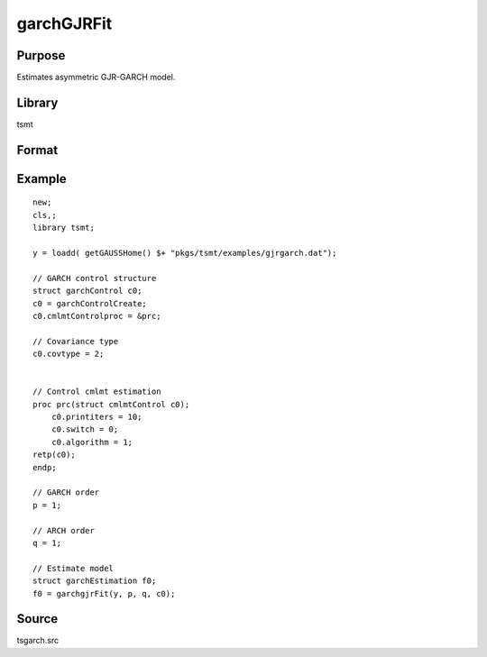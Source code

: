 garchGJRFit
===========

Purpose
-------
Estimates asymmetric GJR-GARCH model.

Library
-------
tsmt

Format
------
.. function:: out1 = garchGJRFit(y, p [, q, c0]);
              out1 = garchGJRFit(dataset, formula, p [, q, c0]);


      :param y: dependent variables.
      :type y: Matrix

      :param x: independent variables.
      :type x: Matrix

      :param dataset: name of data set or null string.
      :type dataset: string

      :param formula: formula string of the model. E.g. ``"y ~ X1 + X2"`` 'y' is the name of dependent variable, '``X1``' and '``X2``' are names of independent variables; E.g. ``"y ~ ."`` , '.' means including all variables except dependent variable 'y';
      :type formula: string

      :param p: order of the GARCH parameters.
      :type p: scalar

      :param q: Optional input. order of the ARCH parameters.
      :type q: scalar

      :param c0: Optional input. :class:`garchControl` structure.

         .. list-table::
            :widths: auto

            * - c0.density
               - scalar, density of error term:

                 :0: Normal
                 :1: Student's t
                 :3: skew generalized t.

           * - c0.asymmetry
             - scalar, if nonzero assymetry terms are added.
           * - c0.inmean
             - scalar, GARCH-in-mean, square root of conditional variance is included in the mean equation.
           * - c0.stConstraintsType
             - scalar, type of enforcement of stationarity requirements:

                 :1: roots of characteristic polynomial constrained outside unit circle
                 :2: arch, GARCH parameters constrained to sum to less than one and greater than zero
                 :3: none.

           * - c0.cvConstraintsType
             - scalar, type of enforcement of nonnegative conditional variances:

                 :0: direct constraints
                 :1: Nelson & Cao constraints

          * - c0.covType
            - scalar, type of covariance matrix of parameters:

                 :1: ML
                 :2: QML
                 :3: none

       :type c0: Optional input

       :return out1: garchEstimation structure containing the following members:

          .. list-table::
            :widths: auto

            * - out1.aic
              - scalar, Akiake criterion.
            * - out1.bic
              - scalar, Bayesian information criterion.
            * - out1.lrs
              - scalar, likelihood ratio statistic.
            * - out1.numObs
              - scalar, number of observations.
            * - out1.df
              - scalar, degrees of freedom.
            * - out1.par
              - instance of PV structure containing parameter estimates.
            * - out1.retcode
              - scalar, return code:

                  :1: normal convergence.
                  :2: forced exit.
                  :3: function calculation failed.
                  :4: gradient calculation failed.
                  :5: Hessian calculation failed.
                  :6: line search failed.
                  :7: error with constraints.
                  :8: function complex.

            * - out1.moment
              - KxK matrix, moment matrix of parameter estimates.
            * - out1.climits
              - Kx2 matrix, confidence limits.

        :rtype out1: struct


Example
-------

::

  new;
  cls,;
  library tsmt;

  y = loadd( getGAUSSHome() $+ "pkgs/tsmt/examples/gjrgarch.dat");

  // GARCH control structure
  struct garchControl c0;
  c0 = garchControlCreate;
  c0.cmlmtControlproc = &prc;

  // Covariance type
  c0.covtype = 2;


  // Control cmlmt estimation
  proc prc(struct cmlmtControl c0);
      c0.printiters = 10;
      c0.switch = 0;
      c0.algorithm = 1;
  retp(c0);
  endp;

  // GARCH order
  p = 1;

  // ARCH order
  q = 1;

  // Estimate model
  struct garchEstimation f0;
  f0 = garchgjrFit(y, p, q, c0);


Source
------
tsgarch.src

.. seealso:: Functions :func:`garchFit`, :func:`garchMFit`
